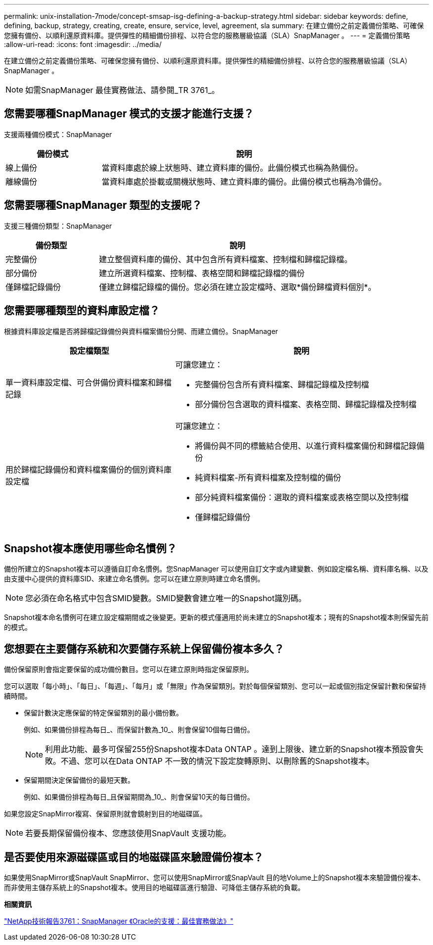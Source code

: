 ---
permalink: unix-installation-7mode/concept-smsap-isg-defining-a-backup-strategy.html 
sidebar: sidebar 
keywords: define, defining, backup, strategy, creating, create, ensure, service, level, agreement, sla 
summary: 在建立備份之前定義備份策略、可確保您擁有備份、以順利還原資料庫。提供彈性的精細備份排程、以符合您的服務層級協議（SLA）SnapManager 。 
---
= 定義備份策略
:allow-uri-read: 
:icons: font
:imagesdir: ../media/


[role="lead"]
在建立備份之前定義備份策略、可確保您擁有備份、以順利還原資料庫。提供彈性的精細備份排程、以符合您的服務層級協議（SLA）SnapManager 。


NOTE: 如需SnapManager 最佳實務做法、請參閱_TR 3761_。



== 您需要哪種SnapManager 模式的支援才能進行支援？

支援兩種備份模式：SnapManager

[cols="1a,3a"]
|===
| 備份模式 | 說明 


 a| 
線上備份
 a| 
當資料庫處於線上狀態時、建立資料庫的備份。此備份模式也稱為熱備份。



 a| 
離線備份
 a| 
當資料庫處於掛載或關機狀態時、建立資料庫的備份。此備份模式也稱為冷備份。

|===


== 您需要哪種SnapManager 類型的支援呢？

支援三種備份類型：SnapManager

[cols="1a,3a"]
|===
| 備份類型 | 說明 


 a| 
完整備份
 a| 
建立整個資料庫的備份、其中包含所有資料檔案、控制檔和歸檔記錄檔。



 a| 
部分備份
 a| 
建立所選資料檔案、控制檔、表格空間和歸檔記錄檔的備份



 a| 
僅歸檔記錄備份
 a| 
僅建立歸檔記錄檔的備份。您必須在建立設定檔時、選取*備份歸檔資料個別*。

|===


== 您需要哪種類型的資料庫設定檔？

根據資料庫設定檔是否將歸檔記錄備份與資料檔案備份分開、而建立備份。SnapManager

[cols="2a,3a"]
|===
| 設定檔類型 | 說明 


 a| 
單一資料庫設定檔、可合併備份資料檔案和歸檔記錄
 a| 
可讓您建立：

* 完整備份包含所有資料檔案、歸檔記錄檔及控制檔
* 部分備份包含選取的資料檔案、表格空間、歸檔記錄檔及控制檔




 a| 
用於歸檔記錄備份和資料檔案備份的個別資料庫設定檔
 a| 
可讓您建立：

* 將備份與不同的標籤結合使用、以進行資料檔案備份和歸檔記錄備份
* 純資料檔案-所有資料檔案及控制檔的備份
* 部分純資料檔案備份：選取的資料檔案或表格空間以及控制檔
* 僅歸檔記錄備份


|===


== Snapshot複本應使用哪些命名慣例？

備份所建立的Snapshot複本可以遵循自訂命名慣例。您SnapManager 可以使用自訂文字或內建變數、例如設定檔名稱、資料庫名稱、以及由支援中心提供的資料庫SID、來建立命名慣例。您可以在建立原則時建立命名慣例。


NOTE: 您必須在命名格式中包含SMID變數。SMID變數會建立唯一的Snapshot識別碼。

Snapshot複本命名慣例可在建立設定檔期間或之後變更。更新的模式僅適用於尚未建立的Snapshot複本；現有的Snapshot複本則保留先前的模式。



== 您想要在主要儲存系統和次要儲存系統上保留備份複本多久？

備份保留原則會指定要保留的成功備份數目。您可以在建立原則時指定保留原則。

您可以選取「每小時」、「每日」、「每週」、「每月」或「無限」作為保留類別。對於每個保留類別、您可以一起或個別指定保留計數和保留持續時間。

* 保留計數決定應保留的特定保留類別的最小備份數。
+
例如、如果備份排程為每日_、而保留計數為_10_、則會保留10個每日備份。

+

NOTE: 利用此功能、最多可保留255份Snapshot複本Data ONTAP 。達到上限後、建立新的Snapshot複本預設會失敗。不過、您可以在Data ONTAP 不一致的情況下設定旋轉原則、以刪除舊的Snapshot複本。

* 保留期間決定保留備份的最短天數。
+
例如、如果備份排程為每日_且保留期間為_10_、則會保留10天的每日備份。



如果您設定SnapMirror複寫、保留原則就會鏡射到目的地磁碟區。


NOTE: 若要長期保留備份複本、您應該使用SnapVault 支援功能。



== 是否要使用來源磁碟區或目的地磁碟區來驗證備份複本？

如果使用SnapMirror或SnapVault SnapMirror、您可以使用SnapMirror或SnapVault 目的地Volume上的Snapshot複本來驗證備份複本、而非使用主儲存系統上的Snapshot複本。使用目的地磁碟區進行驗證、可降低主儲存系統的負載。

*相關資訊*

http://www.netapp.com/us/media/tr-3761.pdf["NetApp技術報告3761：SnapManager 《Oracle的支援：最佳實務做法》"^]
